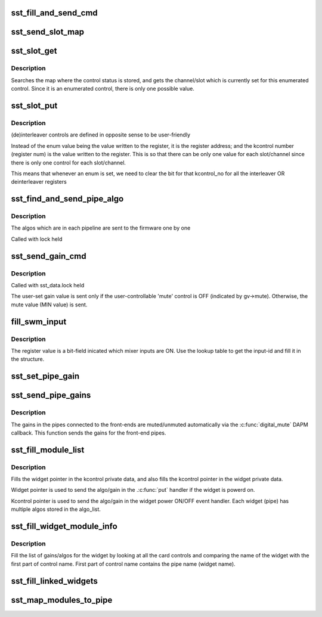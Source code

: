 .. -*- coding: utf-8; mode: rst -*-
.. src-file: sound/soc/intel/atom/sst-atom-controls.c

.. _`sst_fill_and_send_cmd`:

sst_fill_and_send_cmd
=====================

.. c:function:: int sst_fill_and_send_cmd(struct sst_data *drv, u8 ipc_msg, u8 block, u8 task_id, u8 pipe_id, void *cmd_data, u16 len)

    generate the IPC message and send it to the FW

    :param struct sst_data \*drv:
        *undescribed*

    :param u8 ipc_msg:
        type of IPC (CMD, SET_PARAMS, GET_PARAMS)

    :param u8 block:
        *undescribed*

    :param u8 task_id:
        *undescribed*

    :param u8 pipe_id:
        *undescribed*

    :param void \*cmd_data:
        the IPC payload

    :param u16 len:
        *undescribed*

.. _`sst_send_slot_map`:

sst_send_slot_map
=================

.. c:function:: int sst_send_slot_map(struct sst_data *drv)

    this is invoked with lock held

    :param struct sst_data \*drv:
        *undescribed*

.. _`sst_slot_get`:

sst_slot_get
============

.. c:function:: int sst_slot_get(struct snd_kcontrol *kcontrol, struct snd_ctl_elem_value *ucontrol)

    get the status of the interleaver/deinterleaver control

    :param struct snd_kcontrol \*kcontrol:
        *undescribed*

    :param struct snd_ctl_elem_value \*ucontrol:
        *undescribed*

.. _`sst_slot_get.description`:

Description
-----------

Searches the map where the control status is stored, and gets the
channel/slot which is currently set for this enumerated control. Since it is
an enumerated control, there is only one possible value.

.. _`sst_slot_put`:

sst_slot_put
============

.. c:function:: int sst_slot_put(struct snd_kcontrol *kcontrol, struct snd_ctl_elem_value *ucontrol)

    set the status of interleaver/deinterleaver control

    :param struct snd_kcontrol \*kcontrol:
        *undescribed*

    :param struct snd_ctl_elem_value \*ucontrol:
        *undescribed*

.. _`sst_slot_put.description`:

Description
-----------

(de)interleaver controls are defined in opposite sense to be user-friendly

Instead of the enum value being the value written to the register, it is the
register address; and the kcontrol number (register num) is the value written
to the register. This is so that there can be only one value for each
slot/channel since there is only one control for each slot/channel.

This means that whenever an enum is set, we need to clear the bit
for that kcontrol_no for all the interleaver OR deinterleaver registers

.. _`sst_find_and_send_pipe_algo`:

sst_find_and_send_pipe_algo
===========================

.. c:function:: int sst_find_and_send_pipe_algo(struct sst_data *drv, const char *pipe, struct sst_ids *ids)

    send all the algo parameters for a pipe

    :param struct sst_data \*drv:
        *undescribed*

    :param const char \*pipe:
        *undescribed*

    :param struct sst_ids \*ids:
        *undescribed*

.. _`sst_find_and_send_pipe_algo.description`:

Description
-----------

The algos which are in each pipeline are sent to the firmware one by one

Called with lock held

.. _`sst_send_gain_cmd`:

sst_send_gain_cmd
=================

.. c:function:: int sst_send_gain_cmd(struct sst_data *drv, struct sst_gain_value *gv, u16 task_id, u16 loc_id, u16 module_id, int mute)

    send the gain algorithm IPC to the FW

    :param struct sst_data \*drv:
        *undescribed*

    :param struct sst_gain_value \*gv:
        the stored value of gain (also contains rampduration)

    :param u16 task_id:
        *undescribed*

    :param u16 loc_id:
        *undescribed*

    :param u16 module_id:
        *undescribed*

    :param int mute:
        flag that indicates whether this was called from the
        digital_mute callback or directly. If called from the
        digital_mute callback, module will be muted/unmuted based on this
        flag. The flag is always 0 if called directly.

.. _`sst_send_gain_cmd.description`:

Description
-----------

Called with sst_data.lock held

The user-set gain value is sent only if the user-controllable 'mute' control
is OFF (indicated by gv->mute). Otherwise, the mute value (MIN value) is
sent.

.. _`fill_swm_input`:

fill_swm_input
==============

.. c:function:: int fill_swm_input(struct snd_soc_component *cmpnt, struct swm_input_ids *swm_input, unsigned int reg)

    fill in the SWM input ids given the register

    :param struct snd_soc_component \*cmpnt:
        *undescribed*

    :param struct swm_input_ids \*swm_input:
        *undescribed*

    :param unsigned int reg:
        *undescribed*

.. _`fill_swm_input.description`:

Description
-----------

The register value is a bit-field inicated which mixer inputs are ON. Use the
lookup table to get the input-id and fill it in the structure.

.. _`sst_set_pipe_gain`:

sst_set_pipe_gain
=================

.. c:function:: int sst_set_pipe_gain(struct sst_ids *ids, struct sst_data *drv, int mute)

    :param struct sst_ids \*ids:
        *undescribed*

    :param struct sst_data \*drv:
        *undescribed*

    :param int mute:
        *undescribed*

.. _`sst_send_pipe_gains`:

sst_send_pipe_gains
===================

.. c:function:: int sst_send_pipe_gains(struct snd_soc_dai *dai, int stream, int mute)

    send gains for the front-end DAIs

    :param struct snd_soc_dai \*dai:
        *undescribed*

    :param int stream:
        *undescribed*

    :param int mute:
        *undescribed*

.. _`sst_send_pipe_gains.description`:

Description
-----------

The gains in the pipes connected to the front-ends are muted/unmuted
automatically via the \ :c:func:`digital_mute`\  DAPM callback. This function sends the
gains for the front-end pipes.

.. _`sst_fill_module_list`:

sst_fill_module_list
====================

.. c:function:: int sst_fill_module_list(struct snd_kcontrol *kctl, struct snd_soc_dapm_widget *w, int type)

    populate the list of modules/gains for a pipe

    :param struct snd_kcontrol \*kctl:
        *undescribed*

    :param struct snd_soc_dapm_widget \*w:
        *undescribed*

    :param int type:
        *undescribed*

.. _`sst_fill_module_list.description`:

Description
-----------


Fills the widget pointer in the kcontrol private data, and also fills the
kcontrol pointer in the widget private data.

Widget pointer is used to send the algo/gain in the .\ :c:func:`put`\  handler if the
widget is powerd on.

Kcontrol pointer is used to send the algo/gain in the widget power ON/OFF
event handler. Each widget (pipe) has multiple algos stored in the algo_list.

.. _`sst_fill_widget_module_info`:

sst_fill_widget_module_info
===========================

.. c:function:: int sst_fill_widget_module_info(struct snd_soc_dapm_widget *w, struct snd_soc_platform *platform)

    fill list of gains/algos for the pipe

    :param struct snd_soc_dapm_widget \*w:
        *undescribed*

    :param struct snd_soc_platform \*platform:
        *undescribed*

.. _`sst_fill_widget_module_info.description`:

Description
-----------

Fill the list of gains/algos for the widget by looking at all the card
controls and comparing the name of the widget with the first part of control
name. First part of control name contains the pipe name (widget name).

.. _`sst_fill_linked_widgets`:

sst_fill_linked_widgets
=======================

.. c:function:: void sst_fill_linked_widgets(struct snd_soc_platform *platform, struct sst_ids *ids)

    fill the parent pointer for the linked widget

    :param struct snd_soc_platform \*platform:
        *undescribed*

    :param struct sst_ids \*ids:
        *undescribed*

.. _`sst_map_modules_to_pipe`:

sst_map_modules_to_pipe
=======================

.. c:function:: int sst_map_modules_to_pipe(struct snd_soc_platform *platform)

    fill algo/gains list for all pipes

    :param struct snd_soc_platform \*platform:
        *undescribed*

.. This file was automatic generated / don't edit.

